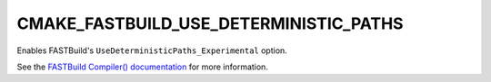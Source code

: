 CMAKE_FASTBUILD_USE_DETERMINISTIC_PATHS
---------------------------------------

Enables FASTBuild's ``UseDeterministicPaths_Experimental`` option.

See the `FASTBuild Compiler() documentation <https://www.fastbuild.org/docs/functions/compiler.html>`_
for more information.
